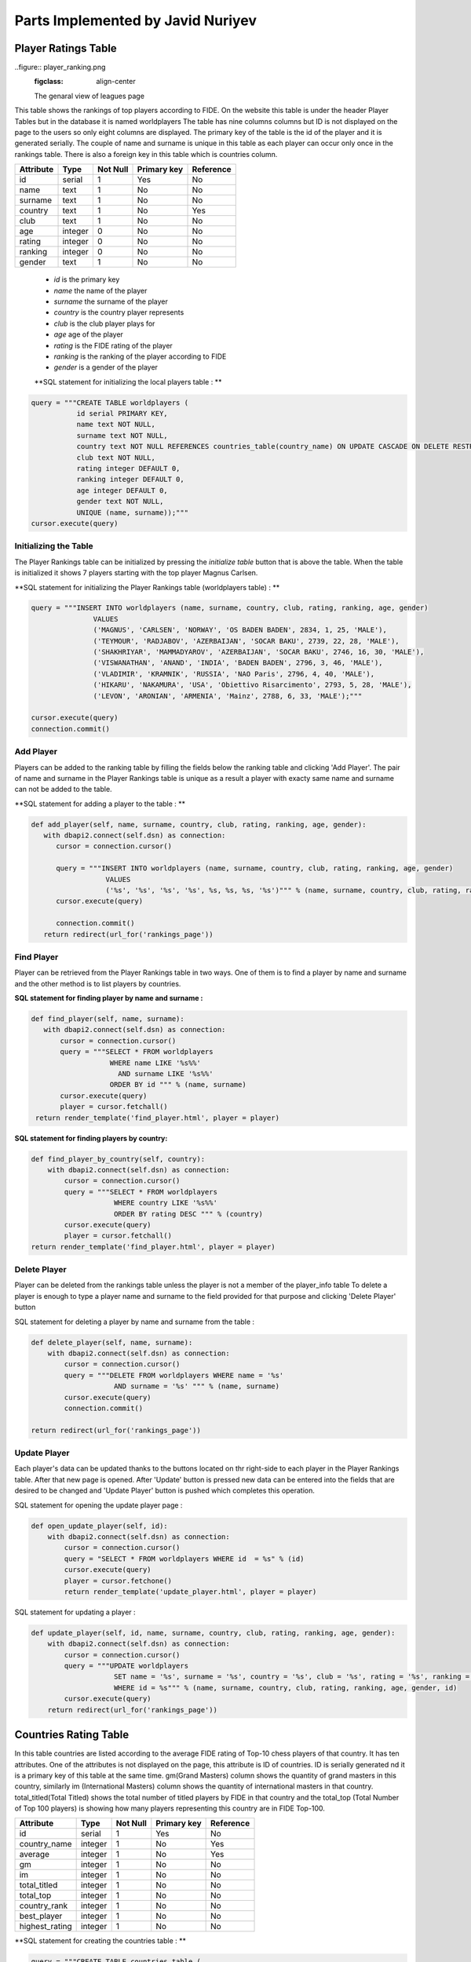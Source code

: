 Parts Implemented by Javid Nuriyev
==================================
Player Ratings Table
--------------------

..figure:: player_ranking.png
   :figclass: align-center

   The genaral view of leagues page
This table shows the rankings of top players according to FIDE. On the website this table is under the header Player Tables but in the database it is named worldplayers
The table has nine columns columns but ID is not displayed on the page to the users so only eight columns are displayed. The primary key of the table is the id of the player and it is generated serially.
The couple of name and surname is unique in this table as each player can occur only once in the rankings table.
There is also a foreign key in this table which is countries column.

+-----------+---------+----------+-------------+-----------+
| Attribute | Type    | Not Null | Primary key | Reference |
+===========+=========+==========+=============+===========+
| id        | serial  | 1        | Yes         | No        |
+-----------+---------+----------+-------------+-----------+
| name      | text    | 1        | No          | No        |
+-----------+---------+----------+-------------+-----------+
| surname   | text    | 1        | No          | No        |
+-----------+---------+----------+-------------+-----------+
| country   | text    | 1        | No          | Yes       |
+-----------+---------+----------+-------------+-----------+
| club      | text    | 1        | No          | No        |
+-----------+---------+----------+-------------+-----------+
| age       | integer | 0        | No          | No        |
+-----------+---------+----------+-------------+-----------+
| rating    | integer | 0        | No          | No        |
+-----------+---------+----------+-------------+-----------+
| ranking   | integer | 0        | No          | No        |
+-----------+---------+----------+-------------+-----------+
| gender    | text    | 1        | No          | No        |
+-----------+---------+----------+-------------+-----------+


   - *id* is the primary key
   - *name* the name of the player
   - *surname* the surname of the player
   - *country* is the country player represents
   - *club* is the club player plays for
   - *age* age of the player
   - *rating* is the FIDE rating of the player
   - *ranking* is the ranking of the player according to FIDE
   - *gender* is a gender of the player

   **SQL statement for initializing the local players table : **

.. code-block:: python

             query = """CREATE TABLE worldplayers (
                        id serial PRIMARY KEY,
                        name text NOT NULL,
                        surname text NOT NULL,
                        country text NOT NULL REFERENCES countries_table(country_name) ON UPDATE CASCADE ON DELETE RESTRICT,
                        club text NOT NULL,
                        rating integer DEFAULT 0,
                        ranking integer DEFAULT 0,
                        age integer DEFAULT 0,
                        gender text NOT NULL,
                        UNIQUE (name, surname));"""
             cursor.execute(query)

Initializing the Table
++++++++++++++++++++++
The Player Rankings table can be initialized by pressing the *initialize table* button that is above the table.
When the table is initialized it shows 7 players starting with the top player Magnus Carlsen.

**SQL statement for initializing the Player Rankings table (worldplayers table) : **

.. code-block:: python

         query = """INSERT INTO worldplayers (name, surname, country, club, rating, ranking, age, gender)
                        VALUES
                        ('MAGNUS', 'CARLSEN', 'NORWAY', 'OS BADEN BADEN', 2834, 1, 25, 'MALE'),
                        ('TEYMOUR', 'RADJABOV', 'AZERBAIJAN', 'SOCAR BAKU', 2739, 22, 28, 'MALE'),
                        ('SHAKHRIYAR', 'MAMMADYAROV', 'AZERBAIJAN', 'SOCAR BAKU', 2746, 16, 30, 'MALE'),
                        ('VISWANATHAN', 'ANAND', 'INDIA', 'BADEN BADEN', 2796, 3, 46, 'MALE'),
                        ('VLADIMIR', 'KRAMNIK', 'RUSSIA', 'NAO Paris', 2796, 4, 40, 'MALE'),
                        ('HIKARU', 'NAKAMURA', 'USA', 'Obiettivo Risarcimento', 2793, 5, 28, 'MALE'),
                        ('LEVON', 'ARONIAN', 'ARMENIA', 'Mainz', 2788, 6, 33, 'MALE');"""

         cursor.execute(query)
         connection.commit()

Add Player
++++++++++
Players can be added to the ranking table by filling the fields below the ranking table and clicking 'Add Player'.
The pair of name and surname in the Player Rankings table is unique as a result a player with exacty same name and surname can not be added to the table.

**SQL statement for adding a player to the table : **

.. code-block:: python

      def add_player(self, name, surname, country, club, rating, ranking, age, gender):
         with dbapi2.connect(self.dsn) as connection:
            cursor = connection.cursor()

            query = """INSERT INTO worldplayers (name, surname, country, club, rating, ranking, age, gender)
                        VALUES
                        ('%s', '%s', '%s', '%s', %s, %s, %s, '%s')""" % (name, surname, country, club, rating, ranking, age, gender)
            cursor.execute(query)

            connection.commit()
         return redirect(url_for('rankings_page'))

Find Player
+++++++++++
Player can be retrieved from the Player Rankings table in two ways. One of them is to find a player by name and surname
and the other method is to list players by countries.

**SQL statement for finding player by name and surname :**

.. code-block:: python

     def find_player(self, name, surname):
        with dbapi2.connect(self.dsn) as connection:
            cursor = connection.cursor()
            query = """SELECT * FROM worldplayers
                        WHERE name LIKE '%s%%'
                          AND surname LIKE '%s%%'
                        ORDER BY id """ % (name, surname)
            cursor.execute(query)
            player = cursor.fetchall()
      return render_template('find_player.html', player = player)

**SQL statement for finding players by country:**

.. code-block:: python

    def find_player_by_country(self, country):
        with dbapi2.connect(self.dsn) as connection:
            cursor = connection.cursor()
            query = """SELECT * FROM worldplayers
                        WHERE country LIKE '%s%%'
                        ORDER BY rating DESC """ % (country)
            cursor.execute(query)
            player = cursor.fetchall()
    return render_template('find_player.html', player = player)

Delete Player
+++++++++++++
Player can be deleted from the rankings table unless the player is not a member of the player_info table
To delete a player is enough to type a player name and surname to the field provided for that purpose and clicking 'Delete Player' button

SQL statement for deleting a player by name and surname from the table :

.. code-block:: python

    def delete_player(self, name, surname):
        with dbapi2.connect(self.dsn) as connection:
            cursor = connection.cursor()
            query = """DELETE FROM worldplayers WHERE name = '%s'
                        AND surname = '%s' """ % (name, surname)
            cursor.execute(query)
            connection.commit()

    return redirect(url_for('rankings_page'))

Update Player
+++++++++++++
Each player's data can be updated thanks to the buttons located on thr right-side to each player in the Player Rankings table. After that new page is opened.
After 'Update' button is pressed new data can be entered into the fields that are desired to be changed and 'Update Player' button is pushed which completes this operation.

SQL statement for opening the  update player page :

.. code-block:: python

    def open_update_player(self, id):
        with dbapi2.connect(self.dsn) as connection:
            cursor = connection.cursor()
            query = "SELECT * FROM worldplayers WHERE id  = %s" % (id)
            cursor.execute(query)
            player = cursor.fetchone()
            return render_template('update_player.html', player = player)

SQL statement for updating a player :

.. code-block:: python

    def update_player(self, id, name, surname, country, club, rating, ranking, age, gender):
        with dbapi2.connect(self.dsn) as connection:
            cursor = connection.cursor()
            query = """UPDATE worldplayers
                        SET name = '%s', surname = '%s', country = '%s', club = '%s', rating = '%s', ranking = '%s', age = '%s', gender = '%s'
                        WHERE id = %s""" % (name, surname, country, club, rating, ranking, age, gender, id)
            cursor.execute(query)
        return redirect(url_for('rankings_page'))


Countries Rating Table
----------------------
In this table countries are listed according to the average FIDE rating of Top-10 chess players of that country.
It has ten attributes. One of the attributes is not displayed on the page, this attribute is ID of countries. ID is serially generated nd it is a primary key of this table at the same time.
gm(Grand Masters) column shows the quantity of grand masters in this country, similarly im (International Masters) column shows the quantity of international masters in that country.
total_titled(Total Titled) shows the total number of titled players by FIDE in that country and the total_top (Total Number of Top 100 players) is  showing how many players representing this country are in FIDE Top-100.

+----------------+---------+----------+-------------+-----------+
| Attribute      | Type    | Not Null | Primary key | Reference |
+================+=========+==========+=============+===========+
| id             | serial  | 1        | Yes         | No        |
+----------------+---------+----------+-------------+-----------+
| country_name   | integer | 1        | No          | Yes       |
+----------------+---------+----------+-------------+-----------+
| average        | integer | 1        | No          | Yes       |
+----------------+---------+----------+-------------+-----------+
| gm             | integer | 1        | No          | No        |
+----------------+---------+----------+-------------+-----------+
| im             | integer | 1        | No          | No        |
+----------------+---------+----------+-------------+-----------+
| total_titled   | integer | 1        | No          | No        |
+----------------+---------+----------+-------------+-----------+
| total_top      | integer | 1        | No          | No        |
+----------------+---------+----------+-------------+-----------+
| country_rank   | integer | 1        | No          | No        |
+----------------+---------+----------+-------------+-----------+
| best_player    | integer | 1        | No          | No        |
+----------------+---------+----------+-------------+-----------+
| highest_rating | integer | 1        | No          | No        |
+----------------+---------+----------+-------------+-----------+

**SQL statement for creating the countries table : **

.. code-block:: python

            query = """CREATE TABLE countries_table (
                        id serial PRIMARY KEY,
                        country_name text UNIQUE NOT NULL,
                        average integer DEFAULT 0,
                        gm integer DEFAULT 0,
                        im integer DEFAULT 0,
                        total_titled integer DEFAULT 0,
                        total_top integer DEFAULT 0,
                        country_rank integer DEFAULT 0,
                        best_player text UNIQUE NOT NULL,
                        highest_rating integer DEFAULT 0);"""
            cursor.execute(query)

Add Country
+++++++++++
Country can be added to the table by filling the fields and cliccking on 'Add Country' button

**SQL statement for adding a country to the countries table : **
.. code-block:: python

    def add_country(self, country_name, average, gm, im, total_titled, total_top, country_rank, best_player, highest_rating):
        with dbapi2.connect(self.dsn) as connection:
            cursor = connection.cursor()

            query = """INSERT INTO countries_table (country_name, average, gm, im, total_titled, total_top, country_rank, best_player, highest_rating)
                        VALUES
                        ('%s', %s, %s, %s, %s, %s, %s, '%s', %s )""" % (country_name, average, gm, im, total_titled, total_top, country_rank, best_player, highest_rating)
            cursor.execute(query)

            connection.commit()
        return redirect(url_for('rankings_page'))

Find Country
++++++++++++
Country and its data can be found by typing the name of the country and clicking on 'Find Country' table. After that the country that a user is searching for is displayed on a new page.

**SQL statement for finding a country in the countries table : **

.. code-block:: python

    def find_country(self, country_name):
        with dbapi2.connect(self.dsn) as connection:
            cursor = connection.cursor()

            query = """SELECT * FROM countries_table
                        WHERE country_name LIKE '%s%%'
                        ORDER BY id """ % (country_name)
            cursor.execute(query)
            countries = cursor.fetchall()
     return render_template('findcountries.html', countries = countries)


Deleting Country
++++++++++++++++
Country can be deleted by typing the name of the country to the corresponding field and clicking 'Delete Country'. However, if the country to be deleted is referenced in the Player Rankings table(worldplayers) then this country can not be deleted as there are players representing this country.

**SQL statement for deleting countries from the table :**

.. code-block:: python

    def delete_country(self, country_name):
        with dbapi2.connect(self.dsn) as connection:
            cursor = connection.cursor()
            query = """DELETE FROM countries_table WHERE country_name = '%s'""" % (country_name)
            cursor.execute(query)
            connection.commit()

    return redirect(url_for('rankings_page'))

Update Country
++++++++++++++
Country data can be updated by clicking on the 'Update' button next to each country. Update here affects other tables that reference countries table so it is needed to be attentive while updating.
After we click on the button new page is opened where we can update the country data.

**SQL statement for opening update page for countries :**

.. code-block:: python

    def open_updatecountries(self, id):
        with dbapi2.connect(self.dsn) as connection:
            cursor = connection.cursor()
            query = "SELECT * FROM countries_table WHERE id  = %s" % (id)
            cursor.execute(query)
            countries = cursor.fetchone()
    return render_template('updatecountriespage.html', countries = countries)

**SQL statement for updating countries :**

.. code-block:: python

    def update_countriess(self, id, country_name, average, gm, im, total_titled, total_top, country_rank, best_player, highest_rating):
        with dbapi2.connect(self.dsn) as connection:
            cursor = connection.cursor()
            query = """UPDATE countries_table
                        SET country_name = '%s', average = %s, gm = %s, im = %s, total_titled = %s, total_top = %s,
                            country_rank = %s, best_player = '%s', highest_rating = %s
                        WHERE id = %s""" % (country_name, average, gm, im, total_titled, total_top, country_rank, best_player, highest_rating, id)
            cursor.execute(query)
   return redirect(url_for('rankings_page'))

Player Info Table
-----------------
In this table detailed information about every player listed in the rankings table. There are eleven columns. The ID is a primary key.
Furthermore, there should be an entry per player so for this purpose name, surname pair is unique in this table to avoid duplicate appearance of the players.
There is also a foreign key pointing to the wPlayer Rankigs table(worldplayers).
+------------------------+---------+----------+-------------+-----------+
| Attribute              | Type    | Not Null | Primary key | Reference |
+========================+=========+==========+=============+===========+
| id                     | serial  | 1        | Yes         | No        |
+------------------------+---------+----------+-------------+-----------+
| name                   | integer | 1        | No          | Yes       |
+------------------------+---------+----------+-------------+-----------+
| surname                | integer | 1        | No          | Yes       |
+------------------------+---------+----------+-------------+-----------+
| country                | integer | 1        | No          | No        |
+------------------------+---------+----------+-------------+-----------+
| club                   | integer | 1        | No          | No        |
+------------------------+---------+----------+-------------+-----------+
| best_rating            | integer | 1        | No          | No        |
+------------------------+---------+----------+-------------+-----------+
| best_ranking           | integer | 1        | No          | No        |
+------------------------+---------+----------+-------------+-----------+
| best_torunament        | integer | 1        | No          | No        |
+------------------------+---------+----------+-------------+-----------+
| best_tournament_result | integer | 1        | No          | No        |
+------------------------+---------+----------+-------------+-----------+
| curr_rating            | integer | 1        | No          | No        |
+------------------------+---------+----------+-------------+-----------+
| curr_ranking           | integer | 1        | No          | No        |
+------------------------+---------+----------+-------------+-----------+

**SQL statement for creating the countries table : **

.. code-block:: python

          CREATE TABLE player_info (
                        id serial PRIMARY KEY,
                        name text NOT NULL,
                        surname text NOT NULL,
                        country text NOT NULL REFERENCES countries_table(country_name) ON UPDATE CASCADE ON DELETE RESTRICT,
                        club text NOT NULL,
                        best_rating integer DEFAULT 0,
                        best_ranking integer DEFAULT 0,
                        best_tournament text NOT NULL,
                        best_tournament_result text NOT NULL,
                        curr_rating integer DEFAULT 0,
                        curr_ranking integer DEFAULT 0,
                        UNIQUE(name, surname) REFERENCES worldplayers(name, surname)ON UPDATE CASCADE ON DELETE RESTRICT)
                        """
            cursor.execute(query)

Initialize Player Info
++++++++++++++++++++++
The player info table can be initialize by clicking on the button 'Initialize table'

**SQL statement for initializing player info table :**

.. code-block:: python

           query = """INSERT INTO player_info (name, surname, country, club, best_rating, best_ranking, best_tournament, best_tournament_result, curr_rating, curr_ranking)
                        VALUES
                        ('MAGNUS', 'CARLSEN', 'NORWAY', 'OS BADEN BADEN', 2850 , 1, 'MonteCarlo', 'Champion', 2850, 1),
                        ('TEYMOUR', 'RADJABOV', 'AZERBAIJAN','SOCAR BAKU', 2760, 8, 'Lenaries','finalist', 2739, 22),
                        ('SHAKHRIYAR', 'MAMMADYAROV', 'AZERBAIJAN', 'SOCAR BAKU',2755, 12,'Australian Open', 'Finalist' ,2746, 20)"""
             cursor.execute(query)



Add Player Info
+++++++++++++++
As the player info table points to the rankings table there can be added only players that already exist in the player rankings table by filling the data in the fields on the page and clicking the 'Add Player' button.

**SQL statement for adding a player to the player_info table :**

.. code-block:: python

    def add_player_info(self, name, surname, country, club, best_rating, best_ranking, best_tournament, best_tournament_result, curr_rating, curr_ranking):
        with dbapi2.connect(self.dsn) as connection:
            cursor = connection.cursor()

            query = """INSERT INTO player_info (name, surname, country, club, best_rating, best_ranking, best_tournament, best_tournament_result, curr_rating, curr_ranking)
                        VALUES
                        ('%s', '%s', '%s', '%s', '%s', '%s', '%s', '%s', '%s', '%s')""" % (name, surname, country, club, best_rating, best_ranking, best_tournament, best_tournament_result, curr_rating, curr_ranking)
            cursor.execute(query)

            connection.commit()
    return redirect(url_for('rankings_page'))

Find Player Info
++++++++++++++++
The info about each player can be specifically retrieved by typing the name and surname of the required player and clicking the 'Find player' button.

**SQL statement for finding a player from the player_info table :**

.. code-block:: python

    def find_player_info(self, name, surname):
        with dbapi2.connect(self.dsn) as connection:
            cursor = connection.cursor()
            query = """SELECT * FROM player_info
                        WHERE name LIKE '%s%%'
                          AND surname LIKE '%s%%'
                        ORDER BY id """ % (name, surname)
            cursor.execute(query)
            player_info = cursor.fetchall()
    return render_template('find_playerBiography.html', player_info = player_info)

Deleting Player Info
++++++++++++++++++++
The info of a player can be deleted whenever there is necessity by typing the name and surname of the player whose info is to be deleted and clicking the 'Delete Player' button.

**SQL statement for deleting a player from the player_info table :**
.. code-block:: python

       def delete_player_info(self, name, surname):
        with dbapi2.connect(self.dsn) as connection:
            cursor = connection.cursor()
            query = """DELETE FROM player_info WHERE name = '%s'
                        AND surname = '%s' """ % (name, surname)
            cursor.execute(query)
            connection.commit()
        return redirect(url_for('rankings_page'))

Update Player Info
++++++++++++++++++
The info of each player can be updated. The new page opens in which new data can be entered and after clicking the button the cahnges can be noticed in the table.

**SQL statement for opening a page for updating the player info :**

.. code-block:: python

    def open_update_player_info(self, id):
        with dbapi2.connect(self.dsn) as connection:
            cursor = connection.cursor()
            query = "SELECT * FROM player_info WHERE id  = %s" % (id)
            cursor.execute(query)
            player_info = cursor.fetchone()
    return render_template('update_biography.html', player_info = player_info)

**SQL statement for updating the player info :**

.. code-block:: python

    def update_player(self, id, name, surname, country, club, rating, ranking, age, gender):
        with dbapi2.connect(self.dsn) as connection:
            cursor = connection.cursor()
            query = """UPDATE worldplayers
                        SET name = '%s', surname = '%s', country = '%s', club = '%s', rating = '%s', ranking = '%s', age = '%s', gender = '%s'
                        WHERE id = %s""" % (name, surname, country, club, rating, ranking, age, gender, id)
            cursor.execute(query)
    return redirect(url_for('rankings_page'))



